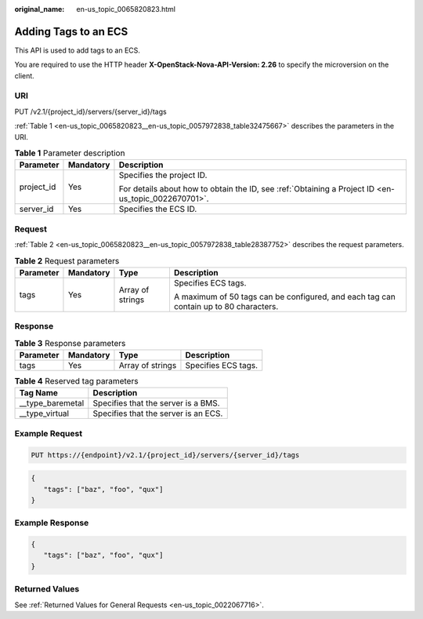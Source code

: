 :original_name: en-us_topic_0065820823.html

.. _en-us_topic_0065820823:

Adding Tags to an ECS
=====================

This API is used to add tags to an ECS.

You are required to use the HTTP header **X-OpenStack-Nova-API-Version: 2.26** to specify the microversion on the client.

URI
---

PUT /v2.1/{project_id}/servers/{server_id}/tags

:ref:`Table 1 <en-us_topic_0065820823__en-us_topic_0057972838_table32475667>` describes the parameters in the URI.

.. _en-us_topic_0065820823__en-us_topic_0057972838_table32475667:

.. table:: **Table 1** Parameter description

   +-----------------------+-----------------------+-----------------------------------------------------------------------------------------------------+
   | Parameter             | Mandatory             | Description                                                                                         |
   +=======================+=======================+=====================================================================================================+
   | project_id            | Yes                   | Specifies the project ID.                                                                           |
   |                       |                       |                                                                                                     |
   |                       |                       | For details about how to obtain the ID, see :ref:`Obtaining a Project ID <en-us_topic_0022670701>`. |
   +-----------------------+-----------------------+-----------------------------------------------------------------------------------------------------+
   | server_id             | Yes                   | Specifies the ECS ID.                                                                               |
   +-----------------------+-----------------------+-----------------------------------------------------------------------------------------------------+

Request
-------

:ref:`Table 2 <en-us_topic_0065820823__en-us_topic_0057972838_table28387752>` describes the request parameters.

.. _en-us_topic_0065820823__en-us_topic_0057972838_table28387752:

.. table:: **Table 2** Request parameters

   +-----------------+-----------------+------------------+---------------------------------------------------------------------------------------+
   | Parameter       | Mandatory       | Type             | Description                                                                           |
   +=================+=================+==================+=======================================================================================+
   | tags            | Yes             | Array of strings | Specifies ECS tags.                                                                   |
   |                 |                 |                  |                                                                                       |
   |                 |                 |                  | A maximum of 50 tags can be configured, and each tag can contain up to 80 characters. |
   +-----------------+-----------------+------------------+---------------------------------------------------------------------------------------+

Response
--------

.. table:: **Table 3** Response parameters

   ========= ========= ================ ===================
   Parameter Mandatory Type             Description
   ========= ========= ================ ===================
   tags      Yes       Array of strings Specifies ECS tags.
   ========= ========= ================ ===================

.. table:: **Table 4** Reserved tag parameters

   ================= ====================================
   Tag Name          Description
   ================= ====================================
   \__type_baremetal Specifies that the server is a BMS.
   \__type_virtual   Specifies that the server is an ECS.
   ================= ====================================

Example Request
---------------

.. code-block:: text

   PUT https://{endpoint}/v2.1/{project_id}/servers/{server_id}/tags

.. code-block::

   {
      "tags": ["baz", "foo", "qux"]
   }

Example Response
----------------

.. code-block::

   {
      "tags": ["baz", "foo", "qux"]
   }

Returned Values
---------------

See :ref:`Returned Values for General Requests <en-us_topic_0022067716>`.
